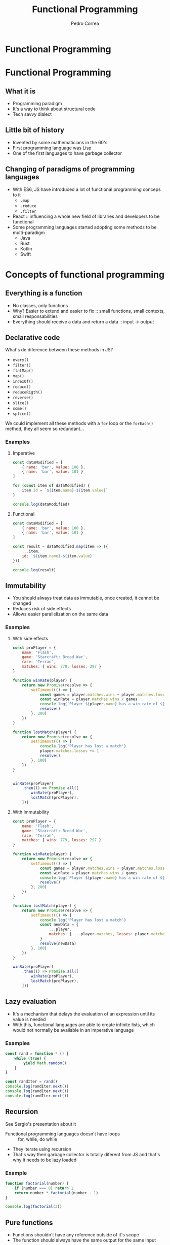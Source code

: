 #+TITLE: Functional Programming
#+AUTHOR: Pedro Correa

* Functional Programming

#+ATTR_HTML: :width 400px
[[file:imgs/functional.jpg]]

* Functional Programming
** What it is

- Programming paradigm
- It's a way to think about structural code
- Tech savvy dialect

** Little bit of history

- Invented by some mathematicians in the 60's
- First programming language was Lisp
- One of the first languages to have garbage collector

** Changing of paradigms of programming languages

- With ES6, JS have introduced a lot of functional programming conceps to it
  - ~.map~
  - ~.reduce~
  - ~.filter~
- React :: influencing a whole new field of libraries and developers to be functional
- Some programming languages started adopting some methods to be multi-paradigm
  - Java
  - Rust
  - Kotlin
  - Swift

* Concepts of functional programming

** Everything is a function

- No classes, only functions
- Why? Easier to extend and easier to fix :: small functions, small contexts, small responsabilities
- Everything should receive a data and return a data :: input -> output

** Declarative code

What's de diference between these methods in JS?
- =every()=
- =filter()=
- =flatMap()=
- =map()=
- =indexOf()=
- =reduce()=
- =reduceRigth()=
- =reverse()=
- =slice()=
- =some()=
- =splice()=

We could implement all these methods with a =for= loop or the =forEach()= method,
they all seem so redundant...

*** Examples

**** Imperative
#+begin_src js :tangle examples/3.2-declarative--imperative.js
  const dataModified = [
      { name: 'bar', value: 100 },
      { name: 'bar', value: 101 }
  ]

  for (const item of dataModified) {
      item.id = `${item.name}-${item.value}`
  }

  console.log(dataModified)
#+end_src

**** Functional

#+begin_src js :tangle examples/3.2-declarative--functional.js
  const dataModified = [
      { name: 'bar', value: 100 },
      { name: 'bar', value: 101 }
  ]

  const result = dataModified.map(item => ({
      ...item,
      id: `${item.name}-${item.value}`
  }))

  console.log(result)
#+end_src

** Immutability

- You should always treat data as immutable, once created, it cannot be changed
- Reduces risk of side effects
- Allows easier parallelization on the same data

*** Examples

**** With side effects

#+begin_src js :tangle examples/3.3-immutability--side-effects.js
  const proPlayer = {
      name: 'Flash',
      game: 'Starcraft: Brood War',
      race: 'Terran',
      matches: { wins: 779, losses: 297 }
  }

  function winRate(player) {
      return new Promise(resolve => {
          setTimeout(() => {
              const games = player.matches.wins + player.matches.losses
              const winRate = player.matches.wins / games
              console.log(`Player ${player.name} has a win rate of ${winRate * 100}`)
              resolve()
          }, 200)
      })
  }

  function lostMatch(player) {
      return new Promise(resolve => {
          setTimeout(() => {
              console.log('Player has lost a match')
              player.matches.losses += 1
              resolve()
          }, 100)
      })
  }


  winRate(proPlayer)
      .then(() => Promise.all([
          winRate(proPlayer),
          lostMatch(proPlayer),
      ]))
#+end_src

**** With Immutability

#+begin_src js :tangle examples/3.3-immutability--immutable.js
  const proPlayer = {
      name: 'Flash',
      game: 'Starcraft: Brood War',
      race: 'Terran',
      matches: { wins: 779, losses: 297 }
  }

  function winRate(player) {
      return new Promise(resolve => {
          setTimeout(() => {
              const games = player.matches.wins + player.matches.losses
              const winRate = player.matches.wins / games
              console.log(`Player ${player.name} has a win rate of ${winRate * 100}`)
              resolve()
          }, 200)
      })
  }

  function lostMatch(player) {
      return new Promise(resolve => {
          setTimeout(() => {
              console.log('Player has lost a match')
              const newData = {
                  ...player,
                  matches: { ...player.matches, losses: player.matches.losses + 1 }
              }
              resolve(newData)
          }, 100)
      })
  }

  winRate(proPlayer)
      .then(() => Promise.all([
          winRate(proPlayer),
          lostMatch(proPlayer),
      ]))
#+end_src

** Lazy evaluation

- It's a mechanism that delays the evaluation of an expression until its value is needed
- With this, functional languages are able to create infinite lists, which would not normally be available in an imperative language
  
*** Examples

#+begin_src js :tangle examples/3.4-lazy-evaluation.js
  const rand = function * () {
      while (true) {
          yield Math.random()
      }
  }

  const randIter = rand()
  console.log(randIter.next())
  console.log(randIter.next())
  console.log(randIter.next())
#+end_src

** Recursion

See Sergio's presentation about it

- Functional programming languages doesn't have loops :: for, while, do while
- They iterate using recursion
- That's way their garbage collector is totally diferent from JS and that's why it needs to be lazy loaded 

*** Example

#+begin_src js :tangle examples/3.5-recursion.js
  function factorial(number) {
      if (number === 0) return 1
      return number * factorial(number - 1)
  }

  console.log(factorial(3))
#+end_src

** Pure functions

- Functions shouldn't have any reference outside of it's scope
- The function should always have the same output for the same input

*** Examples

**** Impure

#+NAME: black-country
#+begin_src js
  const newBand = {
      name: 'Black Country, New Road',
      members: ['Tyler', 'Lewis', 'Georgia', 'May', 'Charlie', 'Luke', 'Isaac'],
      albums: ['Ants from Up There']
  }
#+end_src

#+begin_src js :noweb yes :tangle examples/3.6-pure-function--impure.js
  <<black-country>>

  function releaseRecord(recordName) {
      newBand.albums.push(recordName)
  }

  function removeMember(memberName) {
      const index = newBand.members.indexOf(memberName)
      newBand.members.splice(index, 1)
  }

  removeMember('Isaac')

  console.log(newBand)

  releaseRecord('Live at Bush Hall')

  console.log(newBand)
#+end_src

**** Pure

#+begin_src js :noweb yes :tangle examples/3.6-pure-function--pure.js
  <<black-country>>

  const releaseRecord = (band, recordName) => ({
      ...band,
      albums: [...band.albums, recordName]
  })

  const removeMember = (band, memberName) => ({
      ...band,
      members: band.members.filter(member => member !== memberName)
  })

  const bandWithoutIsaac = removeMember(newBand, 'Isaac')

  console.log(bandWithoutIsaac)

  const bandWithANewRecord = releaseRecord(bandWithoutIsaac, 'Live at Bush Hall')

  console.log(newBand)
  console.log(bandWithANewRecord)
#+end_src

** High-order functions

See Vandre's presentation about closure

- Function that return a function to be executed later on

*** Example
#+NAME: best-band-example
#+begin_src js
  const kingGizzard = {
      name: 'King Gizzard and the Lizard Wizard',
      genres: [
          'garage rock',
          'rock',
          'psychedelic rock',
          'jazz fusion',
          'heavy psychedelic rock',
          'progressive rock',
          'syth pop',
          'thrash metal'
      ]
  }
#+end_src

#+begin_src js :noweb yes :tangle examples/3.7-high-order-functions.js
  <<best-band-example>>
  function validateBandGenre(band) {
      return function(genre) {
          return band.genres.includes(genre)
      }
  }

  // or using arrow function ===> const validateBandGenre = band => genre => band.genres.includes(genre)

  const validateKingGizzardGenres = validateBandGenre(kingGizzard)

  console.log(
      validateKingGizzardGenres('rock')
  )
  console.log(
      validateKingGizzardGenres('pop')
  )
#+end_src

* Function composition

- Function that compose based on another function to create a new behavior
- There's a lot of utility libraries for JS:
  - [[https://github.com/lodash/lodash/wiki/FP-Guide][Lodash FP module]] :: doesn't have a lot of utilities
  - [[https://ramdajs.com/][Ramda JS]] :: has tons of functions and is focused in functional programming

** Pipe

- Combine functions to be executed in order
- The output of one function is the input to the next until there's all functions are executed
- High-order function that returns a function that has the initial param to be of the first function and returns the output of the last function

#+NAME: pipe-example
#+begin_src js
  function pipe(...fns) {
      return function(value) {
          return fns.reduce((acc, fn) => fn(acc), value)
      }
  }
#+end_src
  
*** Examples

**** Without pipe

#+begin_src js :noweb yes :tangle examples/4.1-function-composition--pipe--without-pipe.js
  <<black-country>>

  const releaseRecord = recordName => band => ({
      ...band,
      albums: [...band.albums, recordName]
  })

  const removeMember = memberName => band => ({
      ...band,
      members: band.members.filter(member => member !== memberName)
  })

  const bandWithoutIsaac = removeMember('Isaac')(newBand)

  console.log(bandWithoutIsaac)

  const bandWithANewRecord = releaseRecord('Live at Bush Hall')(bandWithoutIsaac)

  console.log(newBand)
  console.log(bandWithANewRecord)
#+end_src

**** With pipe

  #+begin_src js :noweb yes :tangle examples/4.1-function-composition--pipe--with-pipe.js
    <<pipe-example>>
    <<black-country>>

    const releaseRecord = recordName => band => ({
        ...band,
        albums: [...band.albums, recordName]
    })

    const removeMember = memberName => band => ({
        ...band,
        members: band.members.filter(member => member !== memberName)
    })

    const finalLineup = pipe(removeMember('Isaac'), releaseRecord('Live at Bush Hall'))

    console.log(
        finalLineup(newBand)
    )
  #+end_src

** Compose

- Same as =pipe=, but the order of execution is from right to left

#+begin_src js :noweb yes :tangle examples/4.2-function-composition--compose.js
  <<pipe-example>>
  <<black-country>>

  function compose(...fns) {
      return pipe(...fns.reverse())
  }

  const releaseRecord = recordName => band => ({
      ...band,
      albums: [...band.albums, recordName]
  })

  const removeMember = memberName => band => ({
      ...band,
      members: band.members.filter(member => member !== memberName)
  })

  const finalLineup = compose(releaseRecord('Live at Bush Hall'), removeMember('Isaac'))


  console.log(
      finalLineup(newBand)
  )
#+end_src

** Curry

- Makes that the function can be invoked with only some of the arguments
- It is finally executed only when it receives all the arguments from the curried function

  #+NAME: curry-example
  #+begin_src js
    function curry(fn, arity) {
        arity ||= fn.length

        return function(...args) {
            if (args.length < arity) {
                return curry(
                    (...lefts) => fn(...args, ...lefts),
                    arity - args.length
                )
            }

            return fn(...args)
        }
    }
  #+end_src
  
*** Examples

**** Without curry

#+begin_src js :noweb yes :tangle examples/4.3-function-composition--curry--without-curry.js
  <<best-band-example>>

  function validateBand(band, field, data) {
      if (field === 'name') {
          return band.name === data
      }

      if (field === 'genres') {
          return band.genres.includes(data)
      }
  }

  console.log(
      validateBand(kingGizzard, 'genres', 'rock')
  )
  console.log(
      validateBand(kingGizzard, 'genres', 'psychedelic rock')
  )
#+end_src

**** With curry

#+begin_src js :noweb yes :tangle examples/4.3-function-composition--curry--with-curry.js
  <<best-band-example>>
  <<curry-example>>

  function validateBand(band, field, data) {
      if (field === 'name') {
          return band.name === data
      }

      if (field === 'genres') {
          return band.genres.includes(data)
      }
  }

  const curriedValidateBand = curry(validateBand)

  const validateKingGizzardGenres = curriedValidateBand(kingGizzard, 'genres')

  console.log(
      validateKingGizzardGenres('rock')
  )
  console.log(
      validateKingGizzardGenres('psychedelic rock')
  )
#+end_src

* Downsides

- Memory consumption
- Type system can become complex over time
- Harder to onboard

* References

- [[https://www.youtube.com/watch?v=e-5obm1G_FY][Learning Functional Programming with Javascript - Anjana Vakil]]
  
- [[https://github.com/raonifn/ramda-presentation][Ramda presentation - Raoni Normanton]]

- [[https://github.com/hemanth/functional-programming-jargon][Functional Programming Jargons]]
